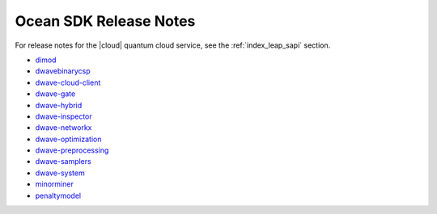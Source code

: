 .. _ocean_release_notes:

=======================
Ocean SDK Release Notes
=======================

.. todo:: add a bit of python to add per-package prefixes to reno anchors
    so that this page can generate the release notes as html without
    multiple warnings of conflict

For release notes for the |cloud| quantum cloud service, see the
:ref:`index_leap_sapi` section.


*   `dimod <https://github.com/dwavesystems/dimod/releases>`_
*   `dwavebinarycsp <https://github.com/dwavesystems/dwavebinarycsp/releases>`_
*   `dwave-cloud-client <https://github.com/dwavesystems/dwave-cloud-client/releases>`_
*   `dwave-gate <https://github.com/dwavesystems/dwave-gate/releases>`_
*   `dwave-hybrid <https://github.com/dwavesystems/dwave-hybrid/releases>`_
*   `dwave-inspector <https://github.com/dwavesystems/dwave-inspector/releases>`_
*   `dwave-networkx <https://github.com/dwavesystems/dwave-networkx/releases>`_
*   `dwave-optimization <https://github.com/dwavesystems/dwave-optimization/releases>`_
*   `dwave-preprocessing <https://github.com/dwavesystems/dwave-preprocessing/releases>`_
*   `dwave-samplers <https://github.com/dwavesystems/dwave-samplers/releases>`_
*   `dwave-system <https://github.com/dwavesystems/dwave-system/releases>`_
*   `minorminer <https://github.com/dwavesystems/minorminer/releases>`_
*   `penaltymodel <https://github.com/dwavesystems/penaltymodel/releases>`_